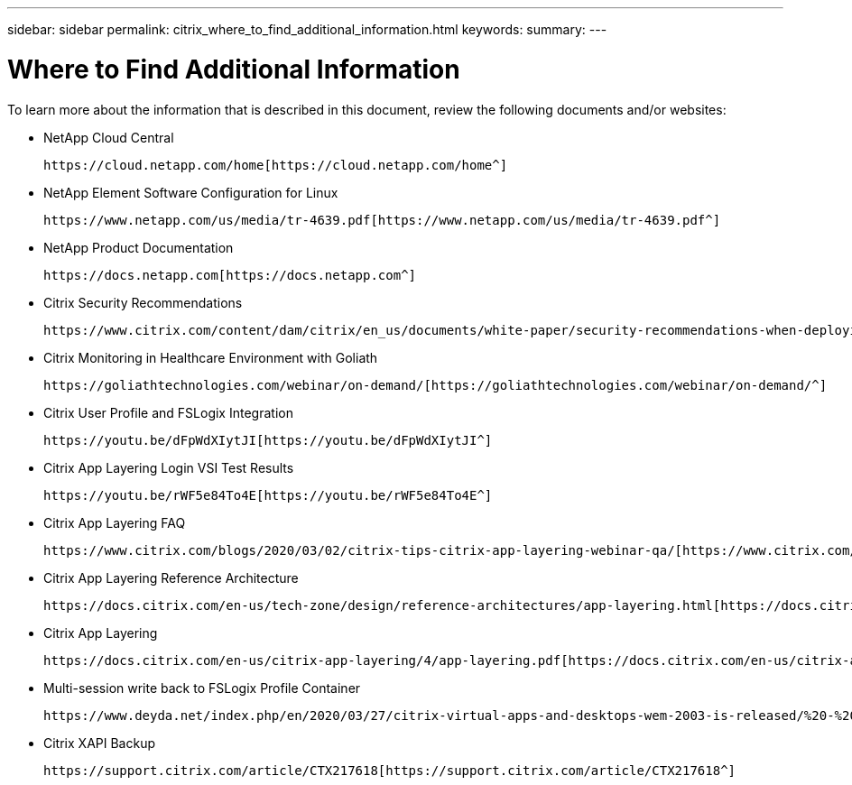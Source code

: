 ---
sidebar: sidebar
permalink: citrix_where_to_find_additional_information.html
keywords:
summary:
---

= Where to Find Additional Information
:hardbreaks:
:nofooter:
:icons: font
:linkattrs:
:imagesdir: ./media/

//
// This file was created with NDAC Version 0.9 (July 10, 2020)
//
// 2020-07-31 10:32:39.023118
//

[.lead]

To learn more about the information that is described in this document, review the following documents and/or websites:

* NetApp Cloud Central

 https://cloud.netapp.com/home[https://cloud.netapp.com/home^]

* NetApp Element Software Configuration for Linux

 https://www.netapp.com/us/media/tr-4639.pdf[https://www.netapp.com/us/media/tr-4639.pdf^]

* NetApp Product Documentation

 https://docs.netapp.com[https://docs.netapp.com^]

* Citrix Security Recommendations

 https://www.citrix.com/content/dam/citrix/en_us/documents/white-paper/security-recommendations-when-deploying-citrix-xenserver.pdf[https://www.citrix.com/content/dam/citrix/en_us/documents/white-paper/security-recommendations-when-deploying-citrix-xenserver.pdf^]

* Citrix Monitoring in Healthcare Environment with Goliath

 https://goliathtechnologies.com/webinar/on-demand/[https://goliathtechnologies.com/webinar/on-demand/^]

* Citrix User Profile and FSLogix Integration

 https://youtu.be/dFpWdXIytJI[https://youtu.be/dFpWdXIytJI^]

* Citrix App Layering Login VSI Test Results

 https://youtu.be/rWF5e84To4E[https://youtu.be/rWF5e84To4E^]

* Citrix App Layering FAQ

 https://www.citrix.com/blogs/2020/03/02/citrix-tips-citrix-app-layering-webinar-qa/[https://www.citrix.com/blogs/2020/03/02/citrix-tips-citrix-app-layering-webinar-qa/^]

* Citrix App Layering Reference Architecture

 https://docs.citrix.com/en-us/tech-zone/design/reference-architectures/app-layering.html[https://docs.citrix.com/en-us/tech-zone/design/reference-architectures/app-layering.html^]

* Citrix App Layering

 https://docs.citrix.com/en-us/citrix-app-layering/4/app-layering.pdf[https://docs.citrix.com/en-us/citrix-app-layering/4/app-layering.pdf^]

* Multi-session write back to FSLogix Profile Container

 https://www.deyda.net/index.php/en/2020/03/27/citrix-virtual-apps-and-desktops-wem-2003-is-released/%20-%20MultiSession_writeback_for_FSLogix_Profile_Container[https://www.deyda.net/index.php/en/2020/03/27/citrix-virtual-apps-and-desktops-wem-2003-is-released/ - MultiSession_writeback_for_FSLogix_Profile_Container^]

* Citrix XAPI Backup

 https://support.citrix.com/article/CTX217618[https://support.citrix.com/article/CTX217618^]
